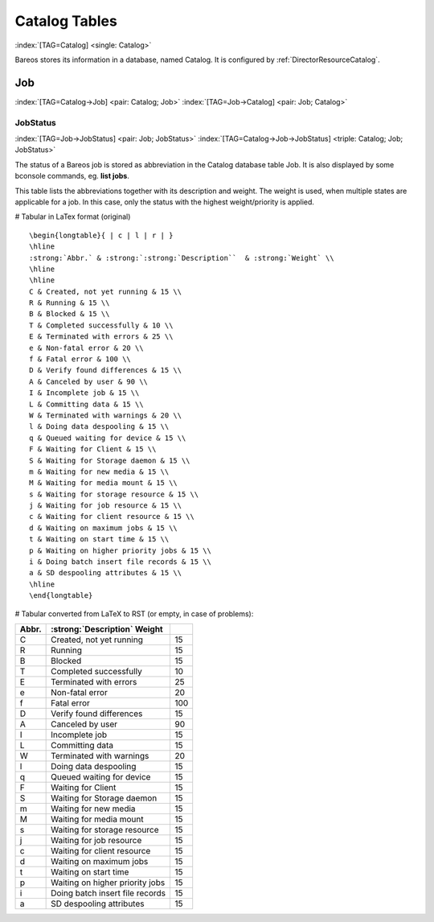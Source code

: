 Catalog Tables
==============

:index:`[TAG=Catalog] <single: Catalog>`

Bareos stores its information in a database, named Catalog. It is configured by :ref:`DirectorResourceCatalog`.

Job
---

:index:`[TAG=Catalog->Job] <pair: Catalog; Job>` :index:`[TAG=Job->Catalog] <pair: Job; Catalog>`

JobStatus
~~~~~~~~~

:index:`[TAG=Job->JobStatus] <pair: Job; JobStatus>` :index:`[TAG=Catalog->Job->JobStatus] <triple: Catalog; Job; JobStatus>`

The status of a Bareos job is stored as abbreviation in the Catalog database table Job. It is also displayed by some bconsole commands, eg. :strong:`list jobs`.

This table lists the abbreviations together with its description and weight. The weight is used, when multiple states are applicable for a job. In this case, only the status with the highest weight/priority is applied.

# Tabular in LaTex format (original)

::

   \begin{longtable}{ | c | l | r | }
   \hline
   :strong:`Abbr.` & :strong:`:strong:`Description``  & :strong:`Weight` \\
   \hline
   \hline
   C & Created, not yet running & 15 \\
   R & Running & 15 \\
   B & Blocked & 15 \\
   T & Completed successfully & 10 \\
   E & Terminated with errors & 25 \\
   e & Non-fatal error & 20 \\
   f & Fatal error & 100 \\
   D & Verify found differences & 15 \\
   A & Canceled by user & 90 \\
   I & Incomplete job & 15 \\
   L & Committing data & 15 \\
   W & Terminated with warnings & 20 \\
   l & Doing data despooling & 15 \\
   q & Queued waiting for device & 15 \\
   F & Waiting for Client & 15 \\
   S & Waiting for Storage daemon & 15 \\
   m & Waiting for new media & 15 \\
   M & Waiting for media mount & 15 \\
   s & Waiting for storage resource & 15 \\
   j & Waiting for job resource & 15 \\
   c & Waiting for client resource & 15 \\
   d & Waiting on maximum jobs & 15 \\
   t & Waiting on start time & 15 \\
   p & Waiting on higher priority jobs & 15 \\
   i & Doing batch insert file records & 15 \\
   a & SD despooling attributes & 15 \\
   \hline
   \end{longtable}

# Tabular converted from LaTeX to RST (or empty, in case of problems):

========= ====================================================== ==========
**Abbr.** :strong:`:strong:`Description``  **Weight**
========= ====================================================== ==========
C         Created, not yet running                               15
R         Running                                                15
B         Blocked                                                15
T         Completed successfully                                 10
E         Terminated with errors                                 25
e         Non-fatal error                                        20
f         Fatal error                                            100
D         Verify found differences                               15
A         Canceled by user                                       90
I         Incomplete job                                         15
L         Committing data                                        15
W         Terminated with warnings                               20
l         Doing data despooling                                  15
q         Queued waiting for device                              15
F         Waiting for Client                                     15
S         Waiting for Storage daemon                             15
m         Waiting for new media                                  15
M         Waiting for media mount                                15
s         Waiting for storage resource                           15
j         Waiting for job resource                               15
c         Waiting for client resource                            15
d         Waiting on maximum jobs                                15
t         Waiting on start time                                  15
p         Waiting on higher priority jobs                        15
i         Doing batch insert file records                        15
a         SD despooling attributes                               15
========= ====================================================== ==========




